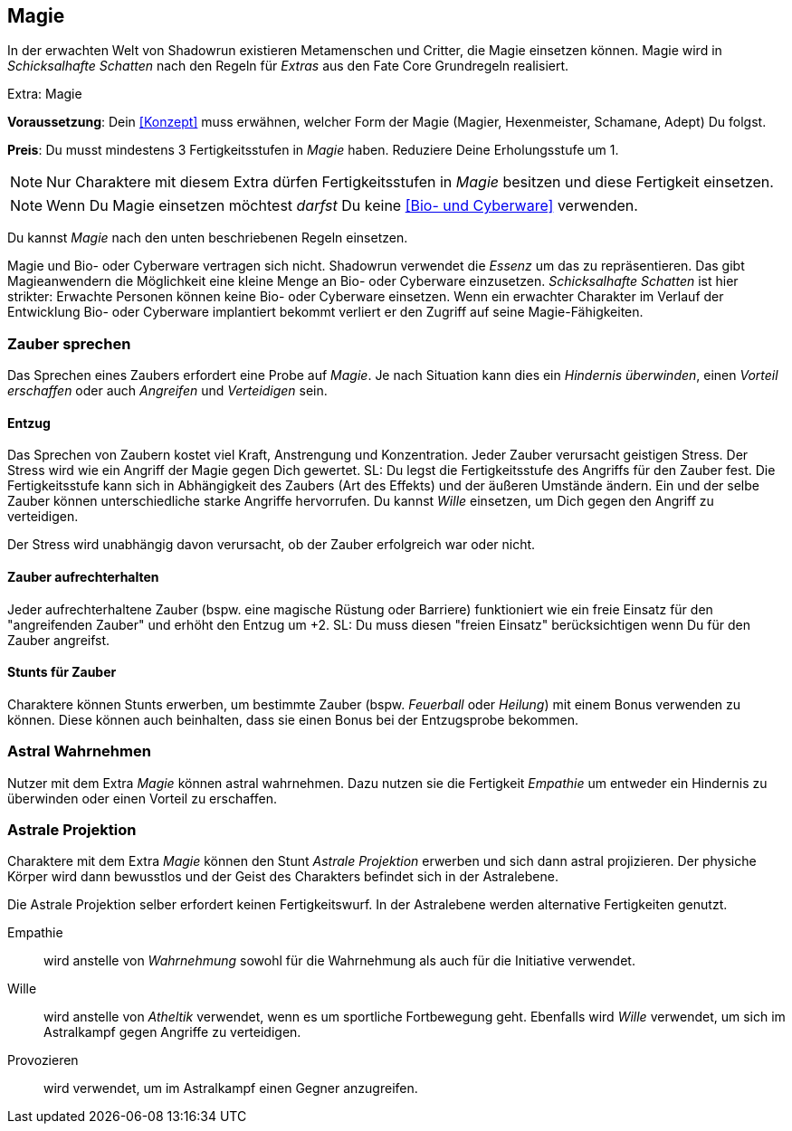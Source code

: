 == Magie
In der erwachten Welt von Shadowrun existieren Metamenschen und Critter, die Magie einsetzen können.
Magie wird in _Schicksalhafte Schatten_ nach den Regeln für _Extras_ aus den Fate Core Grundregeln realisiert.

.Extra: Magie
****
*Voraussetzung*: Dein <<Konzept>> muss erwähnen, welcher Form der Magie (Magier, Hexenmeister, Schamane,
Adept) Du folgst.

*Preis*: Du musst mindestens 3 Fertigkeitsstufen in _Magie_ haben. Reduziere Deine Erholungsstufe um 1.

NOTE: Nur Charaktere mit diesem Extra dürfen Fertigkeitsstufen in _Magie_ besitzen und diese Fertigkeit 
einsetzen.

NOTE: Wenn Du Magie einsetzen möchtest _darfst_ Du keine <<Bio- und Cyberware>> 
verwenden.

Du kannst _Magie_ nach den unten beschriebenen Regeln einsetzen.
****

Magie und Bio- oder Cyberware vertragen sich nicht. Shadowrun verwendet die _Essenz_ um
das zu repräsentieren. Das gibt Magieanwendern die Möglichkeit eine kleine Menge an
Bio- oder Cyberware einzusetzen. _Schicksalhafte Schatten_ ist hier strikter: Erwachte Personen
können keine Bio- oder Cyberware einsetzen. Wenn ein erwachter Charakter im Verlauf der
Entwicklung Bio- oder Cyberware implantiert bekommt verliert er den Zugriff auf seine
Magie-Fähigkeiten.

=== Zauber sprechen
Das Sprechen eines Zaubers erfordert eine Probe auf _Magie_. Je nach Situation kann dies ein _Hindernis
überwinden_, einen _Vorteil erschaffen_ oder auch _Angreifen_ und _Verteidigen_ sein.

==== Entzug
Das Sprechen von Zaubern kostet viel Kraft, Anstrengung und Konzentration. Jeder Zauber verursacht 
geistigen Stress. Der Stress wird wie ein Angriff der Magie gegen Dich gewertet. SL: Du legst die 
Fertigkeitsstufe des Angriffs für den Zauber fest. Die Fertigkeitsstufe kann sich in Abhängigkeit des Zaubers 
(Art des Effekts) und der äußeren Umstände ändern. Ein und der selbe Zauber können unterschiedliche starke 
Angriffe hervorrufen. Du kannst _Wille_ einsetzen, um Dich gegen den Angriff zu verteidigen. 

Der Stress wird unabhängig davon verursacht, ob der Zauber erfolgreich war oder nicht.

==== Zauber aufrechterhalten
Jeder aufrechterhaltene Zauber (bspw. eine magische Rüstung oder Barriere) funktioniert wie ein freie Einsatz
für den "angreifenden Zauber" und erhöht den Entzug um +2. SL: Du muss diesen "freien Einsatz" berücksichtigen
wenn Du für den Zauber angreifst.

==== Stunts für Zauber
Charaktere können Stunts erwerben, um bestimmte Zauber (bspw. _Feuerball_ oder _Heilung_) mit einem
Bonus verwenden zu können. Diese können auch beinhalten, dass sie einen Bonus bei der Entzugsprobe bekommen.

=== Astral Wahrnehmen
Nutzer mit dem Extra _Magie_ können astral wahrnehmen. Dazu nutzen sie die Fertigkeit _Empathie_ um entweder
ein Hindernis zu überwinden oder einen Vorteil zu erschaffen.

=== Astrale Projektion
Charaktere mit dem Extra _Magie_ können den Stunt _Astrale Projektion_ erwerben und sich dann astral 
projizieren. Der physiche Körper wird dann bewusstlos und der Geist des Charakters befindet sich in der 
Astralebene. 

Die Astrale Projektion selber erfordert keinen Fertigkeitswurf. In der Astralebene werden alternative
Fertigkeiten genutzt.

Empathie:: wird anstelle von _Wahrnehmung_ sowohl für die Wahrnehmung als auch für die Initiative 
verwendet.
Wille:: wird anstelle von _Atheltik_ verwendet, wenn es um sportliche Fortbewegung geht. 
Ebenfalls wird _Wille_ verwendet, um sich im Astralkampf gegen Angriffe zu verteidigen.
Provozieren:: wird verwendet, um im Astralkampf einen Gegner anzugreifen.